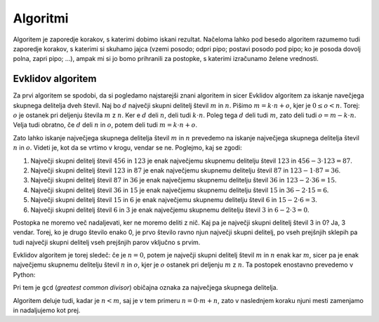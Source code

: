 Algoritmi
=========

Algoritem je zaporedje korakov, s katerimi dobimo iskani rezultat. Načeloma lahko pod besedo algoritem razumemo tudi zaporedje korakov, s katerimi si skuhamo jajca (vzemi posodo; odpri pipo; postavi posodo pod pipo; ko je posoda dovolj polna, zapri pipo; …), ampak mi si jo bomo prihranili za postopke, s katerimi izračunamo želene vrednosti.


Evklidov algoritem
------------------

Za prvi algoritem se spodobi, da si pogledamo najstarejši znani algoritem in sicer Evklidov algoritem za iskanje navečjega skupnega delitelja dveh števil. Naj bo :math:`d` največji skupni delitelj števil :math:`m` in :math:`n`. Pišimo :math:`m = k \cdot n + o`, kjer je :math:`0 \le o < n`. Torej: :math:`o` je ostanek pri deljenju števila :math:`m` z :math:`n`. Ker e :math:`d` deli :math:`n`, deli tudi :math:`k \cdot n`. Poleg tega :math:`d` deli tudi :math:`m`, zato deli tudi :math:`o = m - k \cdot n`. Velja tudi obratno, če :math:`d` deli :math:`n` in :math:`o`, potem deli tudi :math:`m = k \cdot n + o`.

Zato lahko iskanje največjega skupnega delitelja števil :math:`m` in :math:`n` prevedemo na iskanje največjega skupnega delitelja števil :math:`n` in :math:`o`. Videti je, kot da se vrtimo v krogu, vendar se ne. Poglejmo, kaj se zgodi:

1. Največji skupni delitelj števil :math:`456` in :math:`123` je enak
   največjemu skupnemu delitelju števil :math:`123` in :math:`456 - 3 \cdot 123 = 87`.
2. Največji skupni delitelj števil :math:`123` in :math:`87` je enak
   največjemu skupnemu delitelju števil :math:`87` in :math:`123 - 1 \cdot 87 = 36`.
3. Največji skupni delitelj števil :math:`87` in :math:`36` je enak
   največjemu skupnemu delitelju števil :math:`36` in :math:`123 - 2 \cdot 36 = 15`.
4. Največji skupni delitelj števil :math:`36` in :math:`15` je enak
   največjemu skupnemu delitelju števil :math:`15` in :math:`36 - 2 \cdot 15 = 6`.
5. Največji skupni delitelj števil :math:`15` in :math:`6` je enak
   največjemu skupnemu delitelju števil :math:`6` in :math:`15 - 2 \cdot 6 = 3`.
6. Največji skupni delitelj števil :math:`6` in :math:`3` je enak
   največjemu skupnemu delitelju števil :math:`3` in :math:`6 - 2 \cdot 3 = 0`.

Postopka ne moremo več nadaljevati, ker ne moremo deliti z nič. Kaj pa je največji skupni delitelj števil 3 in 0? Ja, 3 vendar. Torej, ko je drugo število enako 0, je prvo število ravno njun največji skupni delitelj, po vseh prejšnjih sklepih pa tudi največji skupni delitelj vseh prejšnjih parov vključno s prvim.

Evklidov algoritem je torej sledeč: če je :math:`n = 0`, potem je največji skupni delitelj števil :math:`m` in :math:`n` enak kar :math:`m`, sicer pa je enak največjemu skupnemu delitelju števil :math:`n` in :math:`o`, kjer je :math:`o` ostanek pri deljenju :math:`m` z :math:`n`. Ta postopek enostavno prevedemo v Python:

.. testcode::

    def gcd(m, n):
        if n == 0:
            return m
        else:
            return gcd(n, m % n)

Pri tem je ``gcd`` (*greatest common divisor*) običajna oznaka za največjega skupnega delitelja.

.. doctest::

    >>> gcd(456, 123)
    3

Algoritem deluje tudi, kadar je :math:`n < m`, saj je v tem primeru :math:`n = 0 \cdot m + n`, zato v naslednjem koraku njuni mesti zamenjamo in nadaljujemo kot prej.


